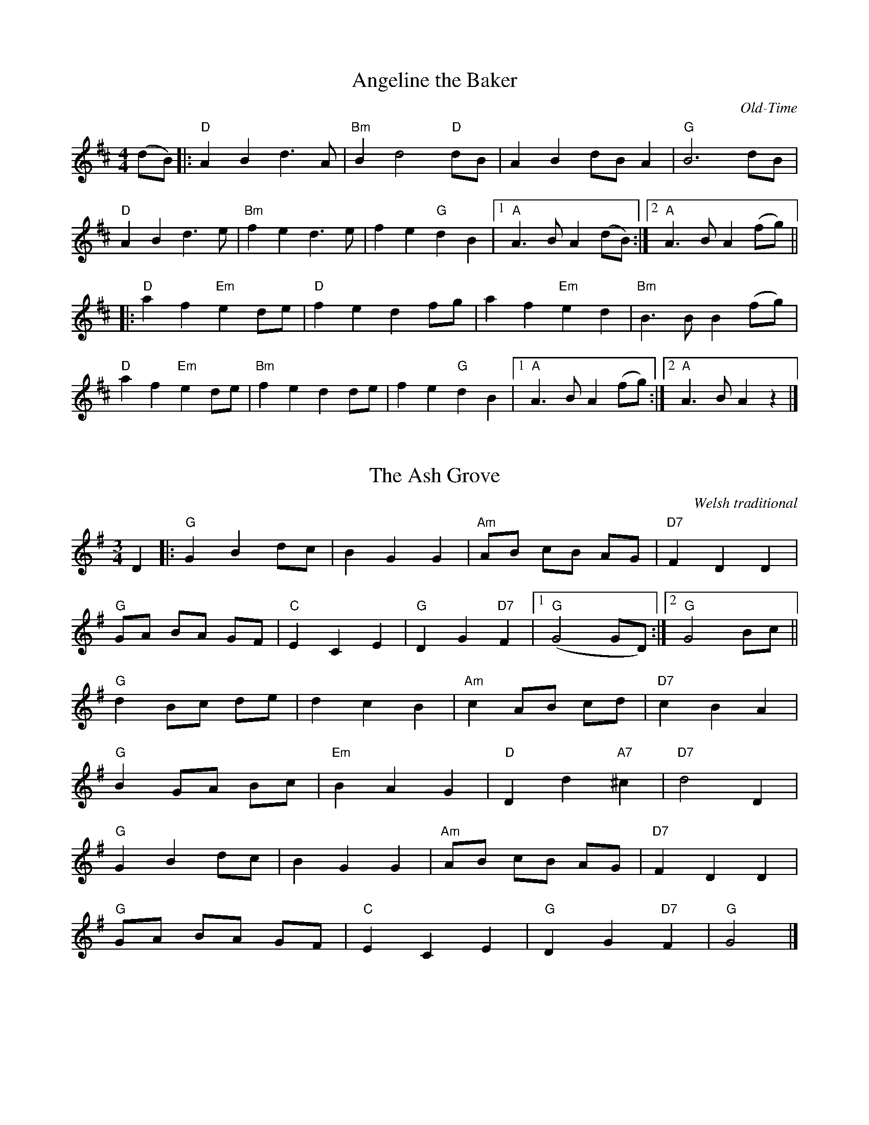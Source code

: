 X:1
T:Angeline the Baker
C:Old-Time
M:4/4
K:D
L: 1/8
(dB) |: "D" A2 B2 d3 A | "Bm" B2 d4 "D" dB | A2 B2 dB A2 | "G" B6 dB |
% w: Oh-- An-ge-line the ba-ker, oh-- An-ge-li-ne my love oh--
"D" A2 B2 d3 e | "Bm" f2 e2 d3 e | f2 e2 "G" d2 B2 |1 "A" A3 B A2 (dB) :|2 "A" A3 B A2 (fg) ||
% w:An-ge-line, oh An-ge-line, oh| An-ge-line my on-ly love oh----
|: "D" a2 f2 "Em" e2 de | "D" f2 e2 d2 fg | a2 f2 "Em" e2 d2 | "Bm" B3 B B2 (fg) |
% w: An-ge-line oh-- An-ge-line, oh-- An-ge-line my on-ly love oh--
"D" a2 f2 "Em" e2 de | "Bm" f2 e2 d2 de | f2 e2 "G" d2 B2 |1 "A" A3 B A2 (fg) :|2 "A" A3 B A2 z2 |]
% w: An-ge-line oh-- An-ge-line oh-- An-ge-line my on-ly love ---

X:3
T:The Ash Grove
C:Welsh traditional
M:3/4
K:G
L:1/8
D2 |: "G" G2 B2 dc | B2 G2 G2 | "Am" AB cB AG | "D7" F2 D2 D2 |
"G" GA BA GF | "C" E2 C2 E2 | "G" D2 G2 "D7" F2 |1 "G" (G4 GD) :|2 "G" G4 Bc ||
"G" d2 Bc de | d2 c2 B2 | "Am" c2 AB cd | "D7" c2 B2 A2 |
"G" B2 GA Bc | "Em" B2 A2 G2 | "D" D2 d2 "A7" ^c2 | "D7" d4 D2 |
"G" G2 B2 dc | B2 G2 G2 | "Am" AB cB AG | "D7" F2 D2 D2 |
"G" GA BA GF | "C" E2 C2 E2 | "G" D2 G2 "D7" F2 | "G" G4 |]

X:5
T:Ashokan Farewell
C:Jay Ungar
M:3/4
K:D
L:1/8
Ac |: "D" d3 c BA | "D/F#" F4 EF | "G" G3 F ED | "Em" B,2 D3 B, |
"D" A,2 D2 F2 | "Bm" A2 d2 f2 |1 "Gmaj7" f3 g f2 | "A7" e4 Ac :|2
"A7" A2 c2 e2 | "D" d4 FG || "D" A3 F D2 | "D7/F#" d4 A2 |
"G" B3 c d2 | "D" A F3 E2 | F3 E D2 | "Bm" B,4 G,2 | "A" A,6 |
"A7" A4 FE | "D" D2 F2 A2 | "C" =c6 | "G" B3 c d2 |
"D" A2 F2 D2 | A,2 D2 F2 | "Bm" A2 d2 F2 | "A7" E3 D C2 | "D" D6 |

X:6
% Generated more or less automatically by swtoabc by Erich Rickheit KSC
% from http://sniff.numachi.com/pages/tiFDRBACK%3bttFDRBACK.html
T:Franklin D. Roosevelt's Back Again
C: Bill Cox,  a week after the 1936 re-election
M:4/4
L:1/8
K:C
 z4 z2 z G| "C" EG GG A G2 G| "F" Ac cc A G3| "C" E>G GG AG GE|
w: Just hand me my old Mar-tin,  for soon I will be start-in' Back to dear old Charles-ton far a-
 "G" D6 z D| "C" EG GG/2G/2 A G3|  "F" Ac cc "C" AG EG| "G" G2 G>A GF ED|
w: way.  Since Roose-velt's been re-el-ect-ed, We'll not be ne-glect-ed, We've got Frank-lin D. Roose-velt back a-
"C" C6 G>E| G6 c>A | "F" c6 BA| "C" G2 GG AG GE| "G" D6 z D |
w: gain.  Back a-gain Back a-gain,  We've got Frank-lin D. Roose-velt back a-gain.  Since
 "C" EG GG AG GG| "F" Ac cc "C" AG EG| "G" GGG-A GF ED| "C" C6 z2|
w: Roose-velt's been e-lect-ed,  moon-shine liq-uor's been cor-rect-ed,  We've got le-gal wine, _whis-key,  beer and gin.
W: I'll take a drink of brandy and let myself be handy
W: Good old times are coming back again
W: You can laugh and tell a joke, you can dance and drink and smoke
W: We've got Franklin D. Roosevelt back again
W:
W:   Back again,  back again,
W:   We've got Franklin D. Roosevelt back again
W:   We'll have money in our jeans
W:   We can travel with the queen
W:   We've got Franklin D. Roosevelt back again
W:
W: No more breadlines, we're happy to say the donkey won election day
W: No more standing in the blowing, snowing rain
W: He's got things in full swing, we're all working and getting our pay
W: We've got Franklin D. Roosevelt back again
W:
W:    (First chorus)

X: 125
T: Bank's Hornpipe
C: Scottish
M: 4/4
K: Eb
V: 1 clef=treble
%% transpose -1
L: 1/8
(3(uB,CD |: "Eb" E2) G4 (3(BGE | "Bb" D2) F4 (3(FED | "Ab" A,2) [c4E4] (de) | "Bb" (=ABcB) (_AG)(AF) |
"Eb" [E2G,2] ([B4E4] c2) | "Ab" [E2A,2] [c4E4] (de) | "Bb" D2 ((3DEF AF)DF |1 "Eb" E2 G2 E2 ((3B,CD :|2 "Eb" E2 G2 E2 u(g/a/g/f/) |]
|: vg2 "Eb" u[B2E2] v[B2E2] u(3(gag) | "Bb" vf2 u[B2D2] v[B2D2] (gf) | "F" e2 [c2] [c2] (fe) | "Bb" dcB=A B2 B2 | !>!B,DFD !>!B,DFD |
"Eb" !>!B,EGE !>!B,EGE | "F" =A2 (3ABc ecAc | "Bb" ~B=ABc B_AGF | "Eb" EG[GB]G [eG]GFE |
"Bb" DF[FB]F [dF]FED | "Ab" CEAE cBAG | "Bb" ~FEDE DCB,A, | "Eb" (!>!G,/E/B/g/) (g/B/E/G,/) (!>!G,/E/B/g/) (g/B/E/G,/) |
"Ab" (!>!A,/E/c/a/) (a/c/E/A,/) (!>!A,/E/c/a/) (a/c/E/A,/) | "Bb" D2 ((3DEF AF)DF |1 "Eb" !>!E2 G2 E2 (g/a/g/f/) :|2 "Eb" !>!E2 G2 E2 z2 |]

X:7
T:Barlow Knife
C:Old-Time
M:2/4
K:G
L:1/8
"G" [B2g2] [Bg](g | "D" fg) af | "G" [g2B2] [g2B2] | [g4d4] | [g2B2] [gB](g | "D" fg) a(f |
"C" eg) fe | "G" [g4d4] :: "C" e2 d2 | "G" (BA) GB | "C" e2 d2 | "G" [B4D4] | "C" e2 d2 |
"G" (BA) GB | "D" A2 G2 |1 "G" [B4G4] :|2 "G" [B2G2] (B2 |: "D" [A2D2]) d(A | "G" BA) G(B |
"D" [A2D2]) d2 | "G" [B2D2] [BD]([BD] | "D" [A2D2]) d(A | "G" BA) GB | "D" A2 G2 | "G" [B4G4] |]

X:9
T:Battle of Aughrim
M:4/4
L:1/8
K:G
"Em" (BA)(GF) (EFG)A | (BAGF) E4 | "D" (AGFA) (d2 A2) | (B2 A2) (B^c d2) |
"Em" (BA)(GF) (EFG)A | (BAGF) E4 | "D" (AGFA) (d2 A2) | "Em" (F2 E2) E4 :|
"Em" |: (f2 e2) (e2 d^c) | "D" (B2 A2) (d3 A) | (B2 A2) (d2 A2) | "Em" (B2 A2) "Bm" (Bcde) |
"Em" (f2 e2) (e2 d^c) | "D" (B2 A2) d3 (B | A)(GF)A (d2 A2) |1 "Em" (F2 E2) (E2 g2) :|2 (F2 E2) "Em" E4 |]
N:Gabe Payne


X:11
T:Bee's Wing Hornpipe
C:Scottish
M:4/4
K:C
L:1/8
(3(GAB) |: "C" cgec "G" BfdB | "Am" GecG "C" EcGE | "F" FAdf "C" EGce | "D" (3ded (3cBA "G" G2 (3(GAB) |
"C" cgec' "G" Bgdb | "F" FcAf "C" EcGe | "F" FAdf "G" eGBd |1 "C" c2 "(G)" e2 "(C)" c2 (3(GAB) :|2 "C" c2 "(G)" e2 "(C)" c2 g2 ||
|: "C" (3edc ge c'gec | "G" dB{g/2a/2}gd bgdB | "F" AFcA "D" ^fdec | "G" (3ded (3cBA "(G)" G2 (3(GAB) |
"C" cgec' "G" Bgdb | "F" FcAf "C" EcGe | "F" FAdf "G" eGBd |1 "C" c2 "(G)" e2 "(C)" c2 e2 :|2 "C" c2 "(G)" e2 "(C)" c2 |]

X:13
T:Bill Cheatham
M:2/4
K:G
L:1/16
|: "G" D2B2 B2(GA | BA)G(B AG)ED | "C" CEG(B c2)A(B | cB)c(d cB)AG |
"G" DEG(A B2)G(A | BA)G(B AG)ED | "C" (cB)cd (ef)ge |1 "D" d(BAB) "G" G2(GE) :|2 "D" dBA2 G2Bc ||
|: "G"dBdg "C" ece(g | "D" fg)af "G" g2(Bc) | dBdg "C" eceg | "G" d(BAG) "D" A2(Bc) |
"G" dBdg "C" ece(g | "D" fg)af "G" g2(ef | gf)g(d "C" ef)ge |1 "D" d(BAB) "G" G2(Bc) :|2 "D" d(BAB) "G" G2 |]

X:15
T:Billy in the Lowground
C:Old-Time, Bluegrass
M:4/4
K:C
L:1/8
C(A, |: "C" G,A,)C(D EG)A(B | cB)c(d cA)GB | "Am" (ABA)(G EG)A(B | cA)G(E DCC(A, |
"C" G,A,)C(D EG)A(B | cB)c(d cA)GB | "Am" (ABA)(G EG)A(B | "G" cA)G(E "C" D C3) :|
|: "C" (e g2) (e g2) e(g | ag)e(d cA G) | "F" (e a2) (g a2) e(g | ag)a(b ag e2) |
"C" (e g2) (e g2) e(g | ag)e(d cA)G(B | "Am" AB)A(G EG)A(B | "G" cA)G(E "C" D C3) :|

X:17
T:Blackberry Blossom
C:Old-Time, Bluegrass
M:4/4
K:G
L:1/8
"G" gabg "D" fgaf | "C" efge "G" dBAG | "C" EFGE "G" DEGA | "D" BdBG Adef |
"G" gabg "D" fgaf | "C" efge "G" dBAG | "C" EFGE "G" DEGA |1 "D" BGAF "G" G4 :|2 "D" BGAF "G" G2 GF ||
|: "Em" [B2E2] [eE4]B dB[Ee][dE] | [B2E2] [eE][BE] "D" [E2d]B[AD]G | "Em" [B2E2] [Ee][BE] [dE]Bef | "G" gabg "D" aged |
"Em" [B2E2] [eE][BE] [dE]B[Ee][dE] | [B2E2] [eE][BE] "D" [E2c]B[AD]F | "Em" [B2E2] [Ee][BE] [E2d]B[Ee][BE] |1 "D" BGAF "G" G2 GF :|2 "D" BGAF "G" G4 |]

X:18
T:Blind Man's Reel
M:4/4
K:F
L:1/8
fg |: "F" afc(f f)cfc | "Dm" d(f f)a gfed | "C" c2 gc bgeg | "F" fefg a2 fg |
"F" afc(f f)cfc | "Dm" d(f f)a gfed | "C" c2 gc bgeg | "F" fefg f a :|
|: cBA | "F" F2 F2 "Bb" GFDF | "F" CFAc dcAB | "C" c2 ce gece | "F" fefg afcA |
"F" F2 F2 "Bb" GFDF | "F" CFAc dcAB | "C" c2 ce gece | "F" fefg f a :|

X:19
T:Bonaparte's Retreat
C:Old-Time
M:4/4
K:D
L:1/8
AB | "D" d2 d>e dBAB | dBAF "A" EDAB | "D" d2 d>e dBAB |
dBAF "A" EDDE || "D" F/D/F/D/ A/D/F/D/ "A" E/D/E/F/ "G" G/F/E/D/ "D" F/D/F/D/ A/D/F/D/ "A" E/D/E/F/ "D" DD/E/ |
"D" F/D/F/D/ A/D/F/D/ "A" E/D/E/F/ "G" G/F/E/D/ "D" F/D/F/D/ A/D/F/D/ "A" E/D/E/F/ "D" DD/E/ :|

X:21
T:Bonnie Kate
M:4/4
L:1/8
K:D
dB |: "D" A2 (dA "G" B2) A(F | "D" DF)AF "A" E(A,CE) |
"D" DF[FA]F "G" GBe(d | "A" cA)Bc "D" (d2 d)(B |
"D" A2) dA "G" (Bd)(AF) | "D" DF[FA]F "G" (GFE)(F |
"D" DF)[AF]F "G" GBe(d |1 "A" cA)Bc "D" (d2 d)B :|2 "A" cA)Bc "D" defg |
|: "D" (a2 f)(d Ad)ef | "G" g>g g(e "A" cd)e(f |
"A7" g2) (gf g)(bag) | "D" (fgf)e d(efg) |
(a2 f)(d Ad)ef | "G" (gfe)(d "A" cd)e(f |
"A7" g2) (gf g)(bag) |1 "D" (fgf)e d(efg) :|2 "D" (fgf)e d4 |]
N:Katie Swenson;  maybe capoed?

X:23
T:Cattle in The Corn
K:C
M:2/4
L:1/16
((3e^f^g) || "Am" a2A2 A2(AB) | cABc A2(AG) | EGAB "C" c2(cB) | ABcd "E7" e4 ((3e^f^g) |
"Am" a2A2 A2(AB) | cABc A2(AB) | cBAc "E7" BA^GB | "Am" AG"Em"EG "Am" A4 :||
K:D
|: (cd) | "A" e2(ef) e2cd | efed (cB)A2 | "G" [=g2B2][gB][gB] [g2B2]ef | gfed "(A)" cdef |
"A" [a2c2][ac][ac] [a2c2]ef | afed cBA2 | "G" (GF)GA BAGB | "A" A2AA A4 |]

X:25
T:Chicken Reel
K:D
L:1/8
M:4/4
(=f2 || "D" f)dAF DFBF | AFBF A2(=f2 | f)dAF DFBF | "A" Ad2c "D" d2(=f2 |
        "D" f)dAF DFBF | AFBF A2(=f2 | f)dAF DFBF | "A" Ad2c "D" d4 ||
"D" f2af d2fd | Aded fded | f2af d2fd | "A" Ad2c "D" d4 |
"D" f2af d2fd | Aded fded | f2af d2fd | "A" Ad2c "D" d4 |]

X:27
T:Coilsfield House
C:Nath. Gow (b. 1763)
K:G
L:1/16
GA | "G" B2D2 G2B,2 G,6 "(B)" AB | "Am" c3A "G/B" B2G2 "D" FA3 D3c | "C" cBAG "C?" GFED "Em" G4 "C" E2C2 |
"G" B,2G2 "D" A,2F2 "G" G2G,2 G,2 :| Bc | "G" d3B d2B2 "C" e4 "D" A2Bc | "G" d2G2 "Em/" F2G2 "Am" AGFE "D" D2Bc |
"G" d3ed2B2 "C" (c/d/e3) "Am" (e/f/g3) | "D" fgag "D7" fdef "G" g4 G2 ga | "G" b2g2d2B2 "C" (c/d/e3) "D" A2Bc |
"G" d2G2 "Em/" F2G2 "Am" AGFE "D" D2c2 | "G" B2G2D2B,2 "C" C2DE "D" A,2 DC | "G" B,2G2 "D" A,2F2 "G" G2G,2 G,2 |]

X:29
T:Colored Aristocracy
C:Old-Time
M:2/4
K:G
L:1/8
EF |: "G" GG/A/ G/E/D | G3 G/A/ | "Em" BB/c/ B/A/G | E3 A/B/ |
"C" c/B/c/d/ ed/c/ | "G" B/A/B/c/ dc/B/ |1 "A" AA/B/ AG | "D" AF EF :|2 "A" B/A/B/(d/ "D" d/)B/A |
"G" G3 e/f/ |: "G" gg g/e/d | "Em" e3 e | ef e/d/B | B3 A/B/ | "C" cc/d/ ed/c/ |
:|1 "G" B/A/B/c/ dc/B/ | "A" AB c^c | "D" d^d ef :|2 "G" B/A/B/c/ dB/A/ | "D" B/A/B/(d/ d/)B/A | "G" G4 |]

X:31
T:Cooley's Reel
M:4/4
L:1/8
K:B Aeolian
Q:1/4=108
(D2 |: "Em" E)B ({B/c/}BA uB2) EB | {B/c/}B2 (AB) "D" dBAG | (3(FED A)D BDA(D |
FD)FA dAFD | "Em" EB ({B/c/}BA uB2) EB | {B/c/}B2 (AB) defg | "D" afge dBA(F |
|1 DE)F(D "Em" EG)FD :|2 DE)FD "Em" E(gfg) |: "Em" eB (3BBB (eB)gB | eB (3BBB (ge)dB |
"D" A2 (FA) dAFB | ADFA Bcdf | "Em" eB (3BBB (eB)gB | edBc def(g |
"D" af)ge dBA(F |1 DE)FD "Em" E(gfg) :|2 DE)F(D "Em" EG)FD || E4 |]
N:Tessa Couture

X:33
T:Cripple Creek
M:4/4
L:1/8
Q:1/4=160
K:G
"G" [g2d2Gd] [gd]g d2 B2 | "C" c2 e2 "G" d4 | [g2d2G2] [gd]g d2 B2 | "D" A2 G2 "G" G4 :|
|: "G" [d2B2] BB "D" A2 G2 | "G" B2 d2 [d4B4] | [d2B2] BB "D" A2 G2 | "D" (DE) [e2B2G2] "G" G4 :|


X:35
T:Devil's Dream
M:4/4
K:A
L:1/8
 "A" (aga)e aga(e | ag)a(e fe)cA | "Bm" dfBf dfBf | "(E)" dfag fece |
"A" a-gae a-gae | aga(e fe)cA | "D" dfe(d | "A" cB)AF |1 "E" EFAB "A" A2 fg :|2
"E" EFAB "A" A2 ed |: "A" ceAe ceAe | ceag fedc | "Bm" dfBf dfBf | "(E)" dfag fedB |
"A" ceAe ceAe | ceag fedc | "D" dfe(d "A" cB)AF |1 "E" EFAB "A" A2 ed :|2 "E" EFAB "A" A2 z2 |]

X:37
T:Drowsy Maggie
M:4/4
L:1/8
K:E dorian
Q:1/2=58
"Em" E2 BE dEBE | {E/F/}E2 (BE) "D" AFED | "Em" E2 (BE) dEBA |1 "Em" ({B/d/}BA)(Bc) "D" dBAF :|
:|2 "Em" ({B/d/}BA)(Bc) "D" d2 "G" (Bc) |: "D" d2 (fd "A" cd)ec | "D" def(g af)ge | d2 (fd "A" cd)ec |
    "G" ({B/d/}BA)(Bc) dB"A"A(c | "D" d2) f(d "A" c)dec | "D" def(g af)ge |
afge fded |1 "G" ({B/d/}BA)(Bc) dB"A"Ac :|2 "G" ({B/d/}BA)(Bc) "D" dBAF || "Em" E4 |]
N:Annette Kowalik

X:39
T:East Neuk of Fife
C:Scottish
M:4/4
K:G
L: 1/8
 D2 |: "G" G2 G2 G2 (Bc) | dBGB dBGB | "Am" A2 A2 A2 (gf) | "C" edef gage |
"G" dcBA GABc | dBGB dBGB | "Am" ABce "D" dBAB |1 "Em" G2 E2 E2 D2 :|2
|: "Em" G2 E2 E2 (dc) |: "G" B2 G2 G2 (dc) | B2 G2 G2 (ed) | "Am" c2 A2 A2 (fg) | "D" a2 A2 A2 (Bc) |
"G" d2 G2 B2 G2 | g2 G2 d2 (cB) | "Am" ABce "D" dBAB |1 "Em" G2 E2 E2 (dc) :|2 "Em" G2 E2 E2 |]

X:41
T:Eighth of January
C:Old-Time/Bluegrass
M:4/4
K:C
L:1/8
cd | "C" edeg (ed)ce | "Dm" ded(c "F" A2) Bc | "G" d2 (de) d(BAG) | "C" cAG(E C2) cd |]
(ed)e(g ed)c(e | "Dm" de)d(c "F" A2) Bc | "G" d2 (de) d(BAG) | "C" cAG(E C2) CD |]
"C" E2 G2 G2 E2 | GAG(E "G" DC)CD | "C" E2 G2 G2 (GA) | "G" G(EDE) "C" C2 (CD) |
"C" E2 G2 G2 E2 | GAG(E "G" DC)CD | "C" E2 G2 G2 (GA) | "G" G(EDE) "C" C2 z2 |]

X:43
T:Fairy Dance
M:4/4
K:D
L:1/8
Q:1/8=80
"D" {fg}f2 (fd) {fg}f2 (fd) | {fg}f2 (fd) "A" cece |
"D" {fg}f2 (fd) "G" gfed |1 "A" cAB(c "D" d2) de :|2 "A" cABc "D" defg ||
|: "D" a2 (af) "G (B7)" b2 (ba) | "G (Em)" g2 (ge) "A" a2 (ag) |
"D" {fg}f2 (fd) "G" gfed |1 "A" cABc "D" defg :|2 "A" cABc "D" d4 |]
N:Emma Rioux,  probably capoed

X:45
T:Farewell to Whiskey
M:4/4
L:1/8
K:G
Q:1/4=100
"G" D2 G2 B2 AB | "Am" A2 E2 E4 | "G" D2 G2 B2 AG | "Em" d2 B2 (B3 d) |
"C" efge "G" d2 B2 | "Am" cBAG "D" A2 B2 | "G" D2 G2 "D" BAGA |1 "G" B2 G2 G3 E :|2 "G" B2 G2 G2 (Bc) ||
|: "G" d2 B2 g2 B2 | "Am" cBAG "D" A2 (Bc) | "G" d2 B2 g2 d2 | "C" e2 f2 "G" g2 d2 | "C" efge "G" d2 B2 |
"Am" cBAG "D" A2 B2 | "G" D2 G2 "D" BAGA |1 "G" B2 G2 G2 (Bc) :|2 "G" B2 G2 G4 |]
N:Conor Hogate

X:47
T:Finn Jenta
C:traditional Norwegian
M:3/4
K:F
L:1/8
D2 |: "Gm" G2 G^F GA | B2 BA Bc | "Bb" d2 d^c de |
"Dm" f2 fe gf | "Gm" d2 dc Ac | B2 A2 G2 | "D7" ^FG A2 F2 | D4 D2 |
"Gm" G2 G^F GA | B2 BA Bc | "Bb" d2 d^c de | "Dm" f2 fe gf |
"Gm" d2 dc Ac | B2 A2 G2 | "D7" ^FG A2 F2 |1 "Gm" G4 F2 :|2 "Gm" G3 A Bc ||
"Bb" d2 c2 B2 | "F" A3 F AB | "D7" c2 B2 A2 | "Gm" G3 D GA | B2 A2 ^F2 |
"D7" D^F A2 F2 | "Gm" G2 d2 "A" ^c2 | "D7" d3 A Bc | "Bb" d2 c2 B2 |
"F" A3 F AB | "D7"c2 B2 A2 | "Gm" G2 D GA | B2 A2 ^F2 |
"D7" D^F A2 F2 |1 "Gm" G2 G3 "D7" ^F | "Gm" GA BA Bc :|2 "Gm" G2 G2 "D7" ^F2 | "Gm" G4 ||

X:49
T: Finnegan's Wake (Kate)
M: 4/4
L: 1/8
R: reel
K: Cmaj
G2|"C" EEE2 E2D2| "Am" E2A2 A2B2| "F" ccB2 A2G2| "G" E2D2 D2G2|
w: Tim Fin-ne-gan lived on Wal-kin St., a gen-tle-man I-rish might-y odd, He
   "C" E2 E2 E2D2| "Am" E2A2 A2AA| "F" c2BB A2G2| "G" AAB2 "C" c2zc|
w: had a tongue both rich and sweet, and to rise in the world he carr-ied a hod. Now,
"C" c2cc c2dd| "F" c2B2 A2GG| "C" c2cc c2d2| "F" c2B2 A2zG|
w: Tim was a man of the tip-pling way, with the love of the whis-key he was born,  To
"C" c2c2 c2dd| "F" c2B2 A2GG|A2AG A2G2| "G" A2B2 "C" c3z|
w: start him off on his work each day, he'd a drop of the cray-thur ev-'ry morn.
"C" E2EE E2D2| "Am" E2AA A2B2| "F" c3B A2G2| "G" ED3 D4|
w: Whack to the did-dle, dance to your part-ner, Let the floor your trot-ters shake.
"C" E3E E2D2| "Am" E2A2 A2B2| "F" c3B A2G2| "G" AAB2 "C" c4||
w: Was-n't it the truth I told you, Lots of fun at Fin-ne-gan's wake.
W: One morning Tim was rather full, his head was heavy which made him shake;
W: He fell from the ladder and broke his skull, so they brought him home his corpse to wake.
W: They laid him out on a nice clean sheet, and set him out upon his bed,
W: With a bottle of whisky at his feet and a barrel of porter at his head.
W:
W: The guests assembled at the wake and Mrs Finnegan sent for lunch;
W: They started out with tea and cake,  then whisky, wine, and beer and punch.
W: Ms Biddy O'Brien began to cry: "Such a nice clean corpse did you ever see!
W: Ah, Tim, mauvoreen, why did ye die?" "Hush your gob!" said Paddy McGee.
W:
W: Then Mrs O'Connor took up the job, and "Biddy," she said, "You're wrong, I'm sure."
W: But Biddy gave her a punch to the gob that left her sprawling on the floor.
W: 'Twas then it was did war engage; 'twas woman to woman and man to man;
W: Shillelagh law did all engage,  and a row and a ruction soon began.
W:
W: Mickey McGuire ducked his head,  a bottle of whisky thrown at him;
W: It fell and shattered on the bed, and splattered whisky over Tim.
W: Behold,  he revives,  see how he rises,  Timothy climbing from his bed,
W: Says,  "Throwin' your whisky around like blazes! Thanam O'Doul,  do ye think I'm dead?"

X:490
T: Finnegan's Wake (Bill)
M: 4/4
L: 1/8
R: reel
K: Cmaj
G2|"C" EEE2 E2D2| "Am" E2A2 A2B2| ccB2 A2G2| "G" E2D2 D2G2|
w: Tim Fin-ne-gan lived on Wal-kin St., a gen-tle-man I-rish might-y odd, He
   "C" E2 E2 E2D2| "Am" E2A2 A2AA| c2BB A2G2| AAB2 "C" c2zc|
w: had a tongue both rich and sweet, and to rise in the world he carr-ied a hod. Now,
"C" c2cc c2dd | "Am" c2B2 A2GG| "C" c2cc c2d2| "Am" c2B2 A2zG|
w: Tim was a man of the tip-pling way, with the love of the whis-key he was born,  To
"C" c2c2 c2dd | "Am" c2B2 A2GG|     A2AG A2G2| A2 "G" B2 "C" c3z|
w: start him off on his work each day, he'd a drop of the cray-thur ev-'ry morn.
"C" E2EE E2D2 | "Am" E2AA A2B2| "(C)" c3B A2G2| "G" ED3 D4|
w: Whack to the did-dle, dance to your part-ner, Let the floor your trot-ters shake.
"C" E3E E2D2  | "Am" E2A2 A2B2| "C" c3B A2G2| "Am" AA "(G)" B2 "C" c4||
w: Was-n't it the truth I told you, Lots of fun at Fin-ne-gan's wake.
W: One morning Tim was rather full, his head was heavy which made him shake;
W: He fell from the ladder and broke his skull, so they brought him home his corpse to wake.
W: They laid him out on a nice clean sheet, and set him out upon his bed,
W: With a bottle of whisky at his feet and a barrel of porter at his head.
W:
W: The guests assembled at the wake and Mrs Finnegan sent for lunch;
W: They started out with tea and cake,  then whisky, wine, and beer and punch.
W: Ms Biddy O'Brien began to cry: "Such a nice clean corpse did you ever see!
W: Ah, Tim, mauvoreen, why did ye die?" "Hush your gob!" said Paddy McGee.
W:
W: Then Mrs O'Connor took up the job, and "Biddy," she said, "You're wrong, I'm sure."
W: But Biddy gave her a punch to the gob that left her sprawling on the floor.
W: 'Twas then it was did war engage; 'twas woman to woman and man to man;
W: Shillelagh law did all engage,  and a row and a ruction soon began.
W:
W: Mickey McGuire ducked his head,  a bottle of whisky thrown at him;
W: It fell and shattered on the bed, and splattered whisky over Tim.
W: Behold,  he revives,  see how he rises,  Timothy climbing from his bed,
W: Says,  "Throwin' your whisky around like blazes! Thanam O'Doul,  do ye think I'm dead?"

X:51
T:Fisher's Hornpipe
M:4/4
K:D
L:1/8
ABc || "D" dAFA "G" GBAG | "D" FEDF "G" GBAG | "D" FEDF "G" GBAG | "D" FEDF "A" EABc |
       "D" dAFA "G" GBAG | "D" FEDF "G" GBAG | "D" FGAB "A" cdec | "D" dfec "D" d4 ||
"A" ecAc ecAc | "D" fdAd fdAd | "A" ecAc eAfe | "E7" dcBc "A" A2FA |
"G" BGDG BcdB | "D" AFDF dcdB | "A" Acce gece | "D" dfec d4 |]

X:53
T:Flowers of Edinburgh
C:Scottish
M:4/4
K:G
L: 1/8
GE |: "G" D2 DE G2 GA | BABd "C" cBAG | "D" FGFE D2 (FG) | AFBF "C" E2 GE |
"G" D2 DE G2 GA | BABd "C" efge | "D" dcBA "G" GFGA |1 "G" B2 GF G2 (GE) :|2 "G" B2 (GF) G2 (ef) ||
|: "G" g2 g2 gbag | "D" fefe fagf | "C" edef gfed | "Em" B2 e2 e2 (ge) |
"G" dBGB d2 d2 | "C" edef "A7" g2 (fe) | "D" dcBA "G" GFGA |1 "G" B2 GF G2 (ef) :|2 "G" B2 G2 G2 z2 |]

X:55
T: Garry Owen
M: 6/8
L: 1/8
R: jig
K: Dmaj
dc |: "D" BAG FED |FGF Fdc |BAG FED |"A" EFE Edc |
"D" BAG FED |FGF F2 G |ABc dAF |1 "G" EFE E dc :|2 "G" EFE EFG ||
|: "D" A2 F A2 F |A2 F Adc | "G" B2 G B2 G |B2 G B2 c |
"D" d2 e f2 e |dcB AFG |ABc dAF |1 "A" EFE EFG :|2 "A" EFE "D" D3 |]

X:57
T:Greenfields of America
M:4/4
L:1/8
K:A
Q:1/2=56
cB |: "A" (ABc)d e2 (3(efg | ag)af e(cAc) | "D" vd2 (fd "A" c2) e(c |
"E" B2) B(c BA) vF2 | "A" (uaga)(e fg)(af) | e(cBA) "D" (BA) F2 | "A" (vABA)(F EF)A(B |
|1 "C#m" ce)vc(B "A" A2) cB :|2 "C#m" ce)c(B "A" A2) B(c |: "D" d2) f(d "A" c2) e(c | "E" B2) B(c BA)FG |
"A" (vABA)(F EF)A(B | cA)c(A "E" B2) B(c | "D" d2) f(d "A" c2) e(c | "E" B2) B(c BA)FE |
"A" (vABA)(F EF)A(B |1 "C#m" ce)c(B "A" A2) B(c :|2 "C#m" ce)cB "A" A2 A2 |: "E" vB2 (Bc BA)FG |
"A" ABA(F EF)A2 | "E" B2 B(c BA)FG | "A" AGA(F E2) A(c | \
M:6/4
L:1/8
"E" Bc) B2 "A" uA4 cB :|

X:59
T:Halting March
M:4/4
L:1/8
K:A aeolian
E2 | "Am" A2 B/c/d e e2 d | e>d ef ec A2 | "G" G2 Bc d d2 e | dBGB d2 cB |
"Am" A2 B/c/d e e2 d | e>d ef ec A2 | a g2 e "G" d c2 B |1 "Am" A>B "(G)" AG "(Am)" A2 E2 :|
:|2 "Am" A>B "(G)" AG "(Am)" A4 |: "Am" a a2 g e d2 e | "G" g>a ge dB G2 | "Am" a a2 g e d2 e |
"G" g>a ge "(Em)" g a/g/e/g/ | "Am" a a2 g e d2 e | "G" gage "(Em)" dB G2 | "Am" A>B cd e2 dB |
A>B cd e2 e2 | a a2 g e d2 e | "G" g>a ge dB G2 | "Am" A>B cd "G" e2 dB | "Am" A>B "(G)" AG "(Am)" A4 |]

X:61
T: Hapavaasti
M:3/4
L:1/8
C:Keith Murphy
K:G
V: 1 name="Vln I" snm="" clef=treble
%%MIDI channel 1
%%MIDI program 40
(D FD) |: "G" (FG) (GD) FD | "Em" (FG) (GD) FG | "Am" A2 (Ac) BG | "D" (AD) (DE) (EF) |
"G" (FG) (GD) (FD) | "Em" (FG) (GD) (FG) | "Am" A2 (AB) "D" AF |1 "G" G3 (D FD) :|2 "G" G3 (A Bc) |
|: "G/B" d2 (dc) BG | "C" c3 (B2 c) | "Am" A3 (c Bc) | "D" AD D(A Bc) | "Bm" d2 (dc) BG |
"C" c3 (B2 c) | "Am" A3 (B "D" AF) |1 "G" G3 (A Bc) :|2 "G" G3 (D FD) |]
V: 2 name="Vln II" snm="" clef=treble
%%MIDI channel 2
%%MIDI program 40
FA F |: (AB) BF AF | (AB) BF AB | c2 ce dB | cF (FG) (GA) |
(AB) BF AF | (AB) BF AB | c2 cd cA |1 B3 F AF :|2 B3 c de |
|: g2 ge dB | e3 d2 e | c3 e de | cF Fc de | f2 fe dB |
e3 d2 e | c3 d cB |1 B3 c de :|2 B3 F AF |]

X:63
T: Haste to the Wedding
M:6/8
K:D
L:1/8
uA | "D" AFA Agf | "G" ede fdB | "D" AFA AdB | "A" GFG EFG | "D" AFA Agf |
"G" ede fdB | "A" A2 g faf | "D" ded d2 :: a | "D" afa afa | "G" bgb bag |
"D" afa agf | "A" gfg efg | "D" a3 f (a/f/ | "G" e)de fdB | "A" A2 g faf | "D" ded d2 :|

X:65
T:L'Internationale
M:4/4
L:1/8
K:G
D | "G" G3 F AGDB, | "C" E4 C3 E | "D" A3 G FEDC | "G" B,4 z2 "D7" D2 |
w:De-bout! les dam-nes de la ter-re! De-bout! les for-cat; de lat faim!  La
"G" G3 F AGDB, | "C" E4 "Am" C2 AG | "D7" F2 A2 c2 F2 | "G" G4 z2 BA |
w:rai-son tonne en son cra-te-re: C'est l'e-rup-tion de la fin.  Du pas-
"D" F4 "A" EFGE | "D" F4 D2 ^CD | "A" E3 A, A3 G | "D" F4 z2 z A |
w:se fai-sons ta-ble ra-se; Foule es-clave, de-bout! de-bout!  Le
A3 F DD^CD | "Em" B4 GGFE | "D" F2 A2 "A7" G2 E2 | "D7" D2 z2 z2 BA |
w:mon-de va chan-ger de ba-se; Nous ne som-mes rien, so-yons tout!  C'est la
"G" G4 D3 B, | "C" E4 C2 AG | "D" F4 E3 D | "G" B4 z2 B2 |
w:lut-te fi-na-le: Grou-pons-nous, et de-main,  L'In
B4 "D" A3 D | "Em" G4 "Bm7" F3 F | "C" E3 ^D "A" E2 A2 | "D" A4 z2 BA |
w:ter-na-tio-na-le se-ra le genre hu-main.  C'est la
"G" G4 D3 B, | "C" E4 C2 AG | "D" F4 E3 D | "G" B4 z2 B2 |
w:lut-te fi-na-le; Grou-pons-nous, et de-main,  L'In
"E7" d4 c2 B2 | "Am" (A^GAB) c2 z c | "G" B3 G "D7" A3 F | "G" G4 z4 |]
w:ter-na-tio-na----le se-ra le genre hu-main.

X:67
T:Jerusalem Ridge
C:Bill Monroe/Kenny Baker
M:2/4
K:C
L:1/16
|: "Am" A,B,CD E2(EF) | EDCE DCEC | A,B,CD EGAG | "E" EDCE "E7" DCA,G, |
"Am"    A,B,CD E2(EF) | EDCE DCEC | A,B,CD EGAG | "Em" EDCB, "Am" A,4 :|
|: "Am" E2A2 A3G | A2B2 c4 | E2A2 A3B | c2e2 "E" e4 |
"Am" E2A2 A3B | cABc A3G | \
M:3/4
"E" E2(EG) EDCD EDCB, | \
M:2/4
|1 "Am" (A,4A,2) z2 :|2
"Am" A,6 A2 ||  E6 A2 | "Dm" D6 (ED) | "C" C4 (B,2CB,) |
"Am" A,4 A2 |   E6 A2 | "Dm" D6 (ED) | "C" C4 (B,2CB,) | "Am" A,6 z2 |
"Am" e2a2 a3g | a2b2 c'4 | "C" eg2e g3e |
"C" gage dc2d | "Am" e2a2 agab | c'abc' ac'ag | \
M:3/4
"E7" e2(ef) edcd edcB | \
M:2/4
"Am" A6 z2 |
A2(Ac) | AGED | \
M:3/4
"E" EDEG EDCD EDCB, | \
M:2/4
"Am" (A,4 A,2)(A,G,) | A,6 z2 :|

X:68
T:Jerusalem Ridge (previous version)
C:Bill Monroe
M:4/4
K:C
L:1/8
"Am" A,B,CD E2 EF | EDCC DCEC | A,B,CD EGAG | "E" EDCE "E7" DCA,G, |
"Am" A,B,CD E2 EF | EDCE DCEC | A,B,CD EGAG |1 "Em" (3EGE DC "Am" A,3 G, :|2
"Em" (3EGE DC "Am" A,3 D |: "Am" E2 A2 A2 A2 | EGAB cdcA | E2 A2 A2 AB |
c2 [e2e2] "E" [e3e3] A | "Am" E2 A2 A2 A2 | EGAB cdcA | EGAB cecA |1 "Em" GEDC "Am" A,3 D :|2
"E" GEDC "Am" A,2 z2 | z2 AG "Am" E4 | EEFE "Dm" D4 | DDED "C" C4 | CG, (3B,CB, "Am" A,4 |
A,2 (3AGF E4 | EEFE "Dm" D4 | DDED "C" C4 | CG, (3B,CB, "Am" (A,4 | \
M:2/4
A,8) ||
M:4/4
|: "Am" e2 a2 a3 g | a2 b2 c'4 | "C" e g2 a g2 g2 | gc'ag edcd | eaee a2 a2 |
c'abc' ac'gd | e2 e2 edcd | "E" edcG "Am" A4 || "Am" A3 c AG E2 |
D E2 G EDCD | "E" ECDC "Am" A,4 | A,2 (3DCB, (A,4 | \
M:2/4
A,8) :||

X:69
T:John Ryan's Polka
C:Irish
M:4/4
K:D
L:1/8
"D" d2 d2 "G" BcdB | "D" A2 F2 A2 F2 | d2 d2 "G" BcdB | "D" A2 F2 "A" E2 D2 |
"D" d2 d2 "G" BcdB | "D "A2 F2 A2 de | f2 d2 "A" e2 c2 |1 "D" d4 d4 :|2 "D" d2 d3 e ||
"D" f2 d2 d2 ef | "G" g2 f2 "A" e2 de | "D" f2 d2 A2 d2 | f2 df "A" a2 {b/2}ag |
"D" f2 d2 d2 ef | "G" g2 {f/2g/2}f2 "A" e2 de | "D" f2 d2 "A" e2 c2 |1 "D" d4 d3 e :|2 "D" d4 |]

X:71
T:John Ryan's Polka
C:Irish
M:4/4
K:D
L:1/8
|: "D" vd2 d2 "G" B>c d>B | "D" A2 F2 A2 F2 | d2 d2 "G" B>c d>B | "D" A2 F2 "A" E2 D2 |
"D" d2 d2 "G" B>c d>B | "D "A2 F2 A2 ud>ue | f2 d2 "A" e2 c2 |1 "D" d4 d4 :|2 "D" d4 (ud2 d)>ue :|
|: "D" f2 d2 d2 ue>uf | "G" g2 f2 "Em" e2 ud>ue | "D" f2 d2 A2 d2 | f2 ud>uf "A" a2 ua>ug |
   "D" f2 d2 d2 ue>uf | "G" g2 f2 "Em" e2 ud>ue | "D" f2 d2 "A" e2 c2 |1 "D" d4 (ud2 d)>ue :|2 "D" d4 d4 |]
N:Mary McCarty

X:73
T:Joys of Quebec
C:French Canadian
M:4/4
K:A
L:1/8
ee |: "A" (ec)cc c2 ee | (ec)cc c2 ee | fAeA dAcA | "E" (dB)BB B2 dd |
(dB)BB B2 dd | (dB)BB B2 (3(Bcd |1 e2) e(e gf)e(g | "A" fe)cf e2 ee :|2
e2) e(e {f/2g/2}f)e(fg | "A" a6) cd |: "A" e2 z2 "D" f2 z2 | "A" e3 (f e2) A(B |
c2) (cc "D" d2) d(d | "A" c3) (d c2) (cd | cB) A2 G2 A2 | "E" B3 (c B2) (Bc |1
d2) (e2 gf)e(g | "A" fe)df e2 (cd) :|2 d2) (e2 fe)f(g | "A" af)ec A2 |]

X:75
T:June Apple
C:Old-Time
M:4/4
K:D
L:1/8
e(g | "A" ag)e(g ag)e(g | ag)e(d cd)e(f | "G" gf)e(f gf)e(f | ga)g(f e2) e(g |
"A" ag)e(g ag)e(g | ag)e(d cB)AA | "G" G2 (GA BA) G2 |1 "A" A3 (B A2) eg :|2
"A" A3 (B A2) e(d |: "A" c2) c(B A2) A(B | c2) cd e2 A2 | "G" G2 A2 B c3 | "D" d3 (e d4) |
"A" cdc(B A2) A(B | cB)cd e2 A2 | "G" GFG(A "(E)" BA) G2 |1 "A" A3 (B A2) e(d :|2 "A" A6 |]

X:77
T: The Kesh Jig
M: 6/8
L: 1/8
R: jig
K: Gmaj
Q:1/4=140
|: "G" G2 G GAB | "D" A2 A ABd | "G" edd gdd | "C" edB "D" dBA|
   "G" G2 G GAB | "D" A2 A ABd | "G" edd gdB |1 "D" AGF "G" uG2 uD :|2 "D" AGF "G" uG2 uA |
|: "G" vB2 d dBd | "C" ege "G" dBA | B2 d dBG | "D" A2 A AGA |
   "G" B2 d dBd | "C" ege "G" dBd | g2 g "D" a(ga) |1 "G" bgf ug2 ud :|2 "G" bgf g3 |]
N:Amanda Saucier


X:79
T:Leaving Lismore
C:Gaelic Song
M:3/4
K:D
L:1/8
V: 1 name="Vln I" snm="" clef=treble
%%MIDI gchordoff
%%MIDI channel 1
%%MIDI program 40
"D" D3 E F2 | (A4 d2) | "G" B3 A F2 | "D" A6 | D3 E F2 | "Bm" (A4 d2) | "G" B3 A F2 | "A" E6 |
"D" D3 E F2 | (A4 d2) | "G" B3 A F2 | "D" A6 | A3 B d2 | "F#m" (F4 E2) | F/E/(D D4) | "D" D6 ||
"Bm" d3 c d2 | "G" (B4 d2) | B3 A F2 | "D" A6 | "Bm" d3 c d2 | "G" (B4 d2) | B3 A F2 | "A" E6 |
"D" D3 E F2 | (A4 d2) | "G" B3 A F2 | "D" A6 | A3 B d2 | "F#m" (F4 E2) | F/E/(D D4) | "D" D6 ||
V: 2 name="Vln II" snm="" clef=treble
%%MIDI channel 2
%%MIDI program 40
A,4 D2 | F4 F2 | G3 F D2 | F6 | A,4 D2 | F4 F2 | G3 F D2 | A,6 |
A,4 D2 | F4 F2 | G3 F D2 | F6 | F3 G B2 | A,3 B, C2 | D6 | D6 ||
B3 A B2 | G4 B2 | G3 F D2 | F6 | B3 A B2 | G4 B2 | G3 F D2 | C2 B,2 A,2 |
A,4 D2 | F4 F2 | G3 F D2 | F4 E2 | F3 G A2 | A,3 B, C2 | D2 A2 F2 | D6 ||

X:81
T:Liberty
C:New England
M:C
K:D
L:1/8
"D" f2 A2 f2 A2 | fgfe d2 ef | "G" g2 B2 g2 B2 | gagf e2 de |
"D" f2 A2 f2 A2 | fgfe d2 ef | "G" gfed "A" cABc | "D" d2 f2 d4 :|
"D" A2 AB AGFE | DFAd f2 d2 | A2 AB AG F2 | "A" E3 F E2 FG |
"D" A2 AB AGFE | DFAd f2 ef | "G" gfed "A" cABc | "D" d2 f2 d4 :|

X:83
T:Mason's Apron
C:Traditional
L:1/8
M:C
Q:1/4=80
K:A treble
(ueg) |: "A" aA (3AAA (cB)A(F | "(E)" EF)AB "A" c(ABc) |
"D" dB (3BBB (dc)BA | "E" GABc "E7" defg |
"A" aA (3AAA (cB)A(F | "(E)" EF)A(B "A" cA)B(c |
"Bm" dc)d(e "D" fg)af |1 "E" e(cBc) "A" A2 (eg) :|2 "E" e(cBc) "A" A2 (AB) ||
|: "A" c2 ([ec]c) [fc]c[ec]c | (3ccc ([ec]c) [fc]c[ec]c |
   "D" d2 ([fd]d) [gd]d[fd]d | (3ddd ([fd]d) "E" [gd]d[fd]d |
   "A" c2 ([ec]c) [fc]c[ec]c | (3ccc ([ec]c) [fc]c[ec](c |
"Bm" dc)d(e "D" fg)af |1 "E" e(cBc) "A" A2 (ed) :|2 "E" e(cBc) "A" A2 |]
N:Gabe Payne

X:85
T:The Minstrel Boy
M:4/4
L:1/8
K:C
G,2 | "C" C3 D "F" (FE) D C | "C" E2 "G" G2 "Am" c2 "C" B c | "F" A3 "C" G (E>F G)E |
w: The min- strel boy-- to the war is gone, In the ranks of death-- you will
"Dm" D2 "G" D2 "C" C2 G,2 | C3 D "F" (FE) D C | "C" E2 "G" G2 "Am" c2 "C" B c | "F" A2 G2 "C" (E>F) (GE) |
w: find-- him; His fa-ther's sword-- he has gird-ed on, And his wild harp slu-ng -be-
"Dm" D2 "G" D2 "C" C2 "G" G2 | "Am" c2 "E7" B2 "Am" A2 (B c) | "G" B2 "Adim7" A2 "Em" G3 "E7" ^G | "Am" A2 "E7" E2 "Am" E2 "E7" ^G2 |
w:hind-- him. - "Land of song!" said the war-rior bard, "Though all the world be-
"Am" (A2 "E7" B2) "Am" c2 "Fm" c2 | "C" C3 D "F" (FE) (DC) | "C" E2 "G" G2 "Am" c2 "C" (Bc) |
w:trays-- thee, One sword, at least,-- thy-- rights shall guard, One--
"F" A2 "C" G2 (E>F) (GE) | "Dm" D2 "G" D2 "C" C2 |]
w: faith-ful harp-- shall-- praise-- thee."
W:The minstrel fell,  but the foeman's chains
W:Could not bring that proud soul under;
W:The harp he lov'd never spoke again,
W:For he tore its chords asunder;
W:And said, "No chain shall sully thee,
W:Thou soul of love and bravery;
W:Thy songs were made for the pure and free,
W:They shall never sound in slavery."
W:
W:The Minstrel Boy will return we pray
W:When we hear the news we all will cheer it,
W:The minstrel boy will return one day,
W:Torn perhaps in body, not in spirit.
W:Then may he play on his harp in peace,
W:In a world such as Heaven intended,
W:For all the bitterness of man must cease,
W:And ev'ry battle must be ended.

X:87
T:Morgan Magan
C:O'Carolan
M:4/4
L:1/4
K:G
Q:1/4=56
z D | "G" DG GA | "C" (c/B/)(A/G/) "G" (B/c/)d | "C" eA "A" AG | "D" (G/F/)(E/D/) D(E/F/) | "G" G2 (G/F/)(G/A/) |
"C" G(F/E/) "G" D>uG | "D" (F/G/)A "A" A(E/G/) | "D" FD     D(E/F/) | "G" G>G "D" (A/G/)(A/F/) | "G" G3 B | "C" c>(B "D" A)B/c/ |
"G" d2 "C" e2 | "G" dB "Am" (c/B/)(A/G/) | "D" (A/G/)(F/E/) D(E/F/) | "G" G>G "D" (A/G/)(A/F/) | "G" (G2 G)(d/c/) || "G" Bd "(Bm)" d(e/f/) |
"G" gG (B/c/)d | gG (B/c/)d | "C" (e/d/)(c/B/) "D" A>c | "G" (B/A/)(B/c/) dB | "C" ec "G" dB |
"Am" cA "G" dG | "D" FD D(G/F/) | "C" EC C>(D | E)C C>(E | "D" F)D D(A/G/) |
(F/G/)(F/E/) D(B/c/) | "G" (d/B/G/B/) "C" (e/d/)(c/B/) | "Am" (c/B/)(A/G/) "D" (F/G/)(A/F/) | "G" DG "D" (A/G/)(A/F/) | "G" G2 |]

X:89
T:Morrison's Jig
M:6/8
K:D
L:1/8
|: "Em" E3 BEB | EBE "D" AFD | "Em" E3 uB2 uc | "D" dcB AFD |
   "Em" E3 BEB | EBE "D" AFD | "G" G2 vG "D" FGA | dAG FED :|
"Em" Bee fee | bee "D" fed | "Em" Bee fee | "D" va2 vg "D" fed |
"Em" Bee fee | bee "D" uf2 uf | "G" gfe "D" d2 (A | "G" B)AG "D" FED |
"Em" Bee fee | bee "D" fed | "Em" Bee fee | "D" (f/g/a)f def |
"G" vg2 vg gfe | def ug2 ud | "C "edc "G" ud2 uA | "G" BAG "D" FED |] "Em" E6 |]
N:Andre Quirion

X:91
T: Mouth Of Tobique
M: 4/4
L: 1/8
R: reel
K: Gmaj
((3DEF |: "G" G)FGA Bded | BdBG DGBG | "D" AGFE DFAc | "G" BdBG D2 ((3DEF |
GF)GA Bded | BdBG DGBG | "D" AGFE DFAc |1 "G" B G2 G G2 ((3DEF :|2
B G2 G G2 ef |: "G" gfga gfeg | "D" fdAd fagf | "C" eGFE "D" DFAF | "G" GABc d2 (ef) |
gfga gfeg | "D" fdAd fagf | "C" eGFE "D" DFAc |1 "G" B G2 G G2 ef :|2 "G" B (G2 G) [B2G2] :|
 G [BG] z [c2G2] z [B2G2]| z2 [c2G2] z [B2G2] z| FG AB cA FD|GA Bc d2 (3DEF|
 G [BG] z [c2G2] z [B2G2]| z2 [c2G2] z [B2G2] z| FG AB cA FD|GB AF G2 (3DEF ||

X:95
T:My Home (Mo dhachaidh)
C:Scottish
M:3/4
K:A
L:1/4
V: 1 name="Vln I" snm="" clef=treble
%%MIDI channel 1
%%MIDI program 51
|: e/d/ | "A" c3/2 B/ A | A c e | "D" a g f | "E" e2 d | "A" c3/2 B/ c | "A" A c e | "D" d3/2 c/ d | "E" B e d |
"A" c3/2 B/ A | A c e | "D" a g f | "E" e2 d | "A" c/ A3/2 c | "G" B3/2 =G/ B | "A" A3 | A2 :|
|: G | "A" A3/2 B/ c | "A/G#" c3/2 B/ c | "A/F#" e2 c | "A/E" c2 e | "D" d3/2 c/ d | "E" B c d | "A" e3/2 c/ A | A c e |
"D" f3/2 d/ f | "Bm/G" a g f | "A" e3/2 d/ c | "D" a2 d | "A" c/ A3/2 c | "G" B3/2 =G/ B | "A" A3 | "A" A2 :|
V: 2 name="Vln II" snm="" clef=treble
L:1/4
%%MIDI channel 2
%%MIDI program 53
|: c/B/ | A3/2 E/ C | E A c | f e d | c2 B | A3/2 E/ C | C E A | F2 A | G c B |
A3/2 E/ C | E A c | f e d | c2 B | A/ E3/2 A | =G D G | A3 | A2 :|
|: E | A3 | G3 | F3 | E3 | D3/2 E/ F | E2 B | A3/2 E/ C | C E A | d3/2 A/ d |
f e d | c3/2 B/ A | f z B | A3/2 E/ A | =G D G | A E C | A, z :|

% X:51
% T:My Home (Mo dhachaidh)
% C:Scottish
% M:3/4
% K:A
% L:1/8
% V: 1 name="Vln I" snm="" clef=treble
% %%MIDI gchordon
% %%MIDI channel 1
% %%MIDI program 40
% |: ed | "A" c3 B A2 | A2 c2 e2 | "D" a2 g2 f2 | "E" e4 d2 | "A" c3 B c2 | "A" A2 c2 e2 | "D" d3 c d2 | "E" B2 e2 d2 |
% "A" c3 B A2 | A2 c2 e2 | "D" a2 g2 f2 | "E" e4 d2 | "A" c A3 c2 | "G" B3 =G B2 | "A" A6 | A4 :|
% |: G2 | "A" A3 B c2 | "A/G#" c3 B c2 | "A/F#" e4 c2 | "A/E" c4 e2 | "D" d3 c d2 | "E" B2 c2 d2 | "A" e3 c A2 | A2 c2 e2 |
% "D" f3 d f2 | "Bm/G" a2 g2 f2 | "A" e3 d c2 | "D" a4 d2 | "A" c A3 c2 | "G" B3 =G B2 | "A" A6 | "A" A4 :|
% V: 2 name="Vln II" snm="" clef=treble
% L:1/8
% %%MIDI channel 2
% %%MIDI program 40
% |: cB | A3 E C2 | E2 A2 c2 | f2 e2 d2 | c4 B2 | A3 E C2 | C2 E2 A2 | F4 A2 | G2 c2 B2 |
% A3 E C2 | E2 A2 c2 | f2 e2 d2 | c4 B2 | A E3 A2 | =G2 D2 G2 | A6 | A4 :|
% |: E2 | A6 | G6 | F6 | E6 | D3 E F2 | E4 B2 | A3 E C2 | C2 E2 A2 | d3 A d2 |
% f2 e2 d2 | c3 B A2 | f2 z2 B2 | A3 E A2 | =G2 D2 G2 | A2 E2 C2 | A,2 z2 :|

X:97
T:Planxty Fanny Power
C:O'Carolan
M:3/4
K:G
L:1/8
"G" G4 D2 | G4 AB | "Am" c4 B2 | A4 G2 |
"D7" F4 E2 | D4 ED | F4 G2 | A4 c2 |
"G" B4 AG | B2 c2 d2 | "C" e4 A2 | "Am" A4 G2 |
"D7" F4 ED | D2 E2 F2 | "G" G6 | G4 D2 :|
"G" d2 Bc d2 | "GM7" d2 Bc d2 | "G6" G4 G2 | "G" G4 G2 |
"C" e2 cd e2 | "CM7" e2 cd e2 | "Am" A4 A2 | "D" A4 dc |
"G" B3 c d2 | "C" e3 f g2 | "D" f3 g a2 | d4 c2 |
"G" B3 A G2 | "D7" A c3 F2 | "G" G6 | G6 :|

X: 98
T: Rakes of Mallow
M: 4/4
K: G
L: 1/4
"G" G B G B | G B c/B/ A/G/ | "D" F A F A | F A d/c/ B/A/ |
"G" G B G B | G B d3/2 B/ | "C" c/B/ A/G/ "D" F/G/ A/c/ | "G" B G G2 :|
|: g f/e/ d c | B c d2 | g f/e/ d c | B d "D" A2 |
"G" g f/e/ d c | B c d3/2 B/ | "C" c/B/ A/G/ "D" F/G/ A/c/ |1 "G" B G G2 :|2 "G" B d g2 :|

X:99
T:Red-Haired Boy
M:4/4
K:G
L:1/8
E |: "G" D2 GG (GA)Bc | dedB "C" c2 (Bc) | "G" d2 G2 GA B2 | "F" AG =F2 F2 z2 |
"G" uD2 GG GABc | dedB "C" c2 (Bc) | "G" d2 g2 "G7" g=fdc |1 "D" B2 G2 "G" G2 DE :|2 "D" B2 G2 "G" G2 z2 |
|: "F" (=fe)fg fedf | ed c2 "C" c2 Bc | "G" d2 G2 GA B2 | "F" AGDE =F2 z E |
"G" uD2 G2 GABc | dedB "C" c2 (Bc) | "G" d2 g2 "G7" g=fdc |1 "D" B2 G2 "G" G2 DE :|2 "D" B2 G2 "G" G2 z2 |

X: 100
T:Red-Haired Boy
M:4/4
K:A
L:1/8
F |: "A" E2 AA (AB)cd | efec "D" d2 (cd) | "A" e2 A2 AB c2 | "G" BA =G2 G2 z2 |
"A" uE2 AA ABcd | efec "D" d2 (cd) | "A" e2 a2 "A7" a=ged |1 "E" c2 A2 "A" A2 EF :|2 "E" c2 A2 "A" A2 z2 |
|: "G" (=gf)ga gfeg | fe d2 "D" d2 cd | "A" e2 A2 AB c2 | "G" BAEF =G2 z F |
"A" uE2 A2 ABcd | efec "D" d2 (cd) | "A" e2 a2 "A7" a=ged |1 "E" c2 A2 "A" A2 EF :|2 "E" c2 A2 "A" A2 z2 |

X:101
T:Roxborough Castle
M:4/4
K:A
L:1/8
E2 |: "A" A2 (Ac) ecAc | "D" dcdf "A" ecAc | "D" dfdf "A" cecA | "E" BGEG "E" BdcB |
"A" A2 (Ac) ecAc | "D" dcdf "A" edcB | "D" Aagf "E" edcB |1 "A" A2 a2 A2 E2 :|2
"A" A2 a2 A2 (eg) || "A" aece fece | aece {fg}fece | "D" d2 fd "A" c2 ec |
"B" BABc "E" B2 (eg) | "A" aece fece | aece fece | "D" d2 fd "A" c2 ec |
"E" BABc "A" A2 (eg) || "A" aece fece | aece fece | "D" d2 fd "A" c2 ec |
"B" BABc "E" BdcB | "A" A2 (Ac) ecAc | "D "dcdf "A" edcB | "D" Aagf "E" edcB | "A" A2 a2 A2 |]
N:Alex Sasuclark

X:103
T:Saint Anne's Reel
C:Old-Time
M:4/4
K:D
L:1/8
|: "D" f2 (fg) fedB | ABAG FGAd | "G" B2 G2 G2 (FG) | "D" ABAG FGAd |
f2 (fg) fedB | ABAG FGAd | "G" BGBd "A" cdec |1 "D" dBAF D2 (de) :|2 "D" dBAF D2 (ag) ||
"D" fafd Adfg | a2 g2 "G" g2 (gf) | "A" edcB Aceg | "G" b2 a2 "D" a2 (ag) |
"D" fafd Adfg | a2 g2 "G" g2 (gf) | "A" edcB Aceg |1 "D" f2 d2 d2 (ag) :|2 "D" f2 d2 d2 |]

X:105
T:Salt Creek
Q:1/4=160
M:4/4
K:C
L:1/8
E2 |: "G" G2 GG G2 GG | AGAB "C" c4 | "F" AG F2 AG F2 | AG F2 "D" D2 (E2 |
"G" G2) GG G2 GG | AGAB "C" c3 ue | "F" vfgfe "Dm" dcBc | "D" dc A2 "G" G2 z2 :|
|: "G" [g2d2G2] [gdG][gd] [g2d2G2] [gdG]e | beae gede | "F" fgfe "Dm" defe | "F" fgfe "Dm" dc B2 |
"G" [g2d2G2] [gdG][gd] [g2d2G2] [gdG]e | beae gede | "F" fgfe "Dm" dcBc | "D" dc A2 "G" G4 :|

X:107
T:Smash The Windows
M:6/8
L:1/8
R:jig
K:Dmaj
|: "D" D(ED) F2A | d2f "A" e(cA) | "G" G2B "D" F2A | "A" E2F "A7" G(FE) |
"D" D(ED) F2A | d2f "A" e(cA) | "G" Bgf "A" edc |1 "D" d3 d3 :|2 "D" d3 ud2 uf |
|: "D" a2f d2e | f2g a(gf) | "A" g2e c2d | e2f g(fe) |
|1 "D" a2f d2e | f2g a(gf) | "A" g2e c(de) | "D" d3 ud2 uf :|
:|2 "D" f2 d "A" g2 e | "D" a2 e "G" b2 g | "D" fed "A" cde | "D" d3 d3 |]
N:Sarah Finnemore

X:109
T:Soldier's Joy
C:Old-Time, Bluegrass
M:4/4
K:C
L:1/8
EF |: "C" GECE GECE | G2 cB c2 EF | GECE GECE | "G" F2 D2 D2 EF |
"C" GECE GECE | G2 cB c2 cd | egec "G" dfdB |1 "C" c6 EF :|2 "C" c6 cd ||
|: "C" edef gage | "Dm" dcBc "G" defd | "C" edef gage | "G" dcBA G2 cd |
"C" edef gage "Dm" dcBc "G" defd | "C" egec "G" dfdB |1 "C" c6 ce :|2 "C" c6 |]

X:111
T:Soldier's Joy (2)
K:D
M:2/4
L:1/16
de | "D" fefg a2f2 | "G" edef g2e2 | "D" fefg a2f2 | "A" efec A2de |
"D" fefg a2f2 | "G" edef g2eg | "D" fafd "A" egec | "D" dBAF D4 ||
[df][df] | "D" [df]ADF AFDF | A2[df][df] [d2f2]cB | AFDF AFDF | "A" G2[AE][AE] [A2E2]FG |
"D" AFDF AFDF | A2[df][df] [d2f2]eg | fafd "A" egec | "D" dBAF D4 |]

X:113
T:Swallow Tail Jig
M:6/8
K:E Dorian
L:1/8
Q:1/4=88
uF |: "Em" (GE)E (BE)E | (GE)E (BA)G | "D" (FD)D (AD)D | (dcd) (AGF) |
"Em" (GE)E (BE)E | (GE)E B2 c | "D" (dcd) (AGF) |1 "Em" (GE)E E2 F :|2 "Em" GEE E2 B ||
|: "Em" (Bcd) (e2 f) | (e2 f) (edB) | (Bcd) (e2 f) | (edB) "D" d3 |
"Em" (Bcd) (e2 f) | (e2 f) (edB) | "D" (dcd) (AGF) |1 "Em" GEE E2 B :|2 "Em" GEE E2 |]
N:Micah Thorpe

X:115
T:Temperance Reel
M:4/4
K:D
L:1/8
(dc) | "Em" B2 E2 B2 (Bc) | B2 (Bc) dBAG | "D" F2 D2 A2 (AG) | F (A2 B) A2 (dc) |
"Em" B2 E2 B2 (Bc) | B2 (Bc) dBAG | "D" ABde fgfe | dB AF "Em" E2 :|
|: B2 | "Em" B (e2 d) e2 (ed) | Beef gfed | "G" B (d2 B) d2 (dB) | "D" ABde fedB |
"Em" B (e2 d) e2 (ed) | Beef "G" gfed | "(Em)" B2 (Bc) dcdB | "D" AFDF "Em" E2 :|

X:117
T:Whiskey Before Breakfast
C:Old-Time
M:4/4
K:C treble
L:1/8
"C" (G,A,)C(D C2) C(D | E2) A(E GA)G(E | "F" F2) A(F E2) "C" G(E | "G" DC)D(E DC)A,(F, |
"C" G,A,)C(D C2) C(D | E2) A(E GA)G(E | "F" F2) A(F "C" EF)G(E |1 "G" DC)D(E "C" C2) CA, :|2 "G" (DC)D(E "C" C2) c(A ||
|: "C" G2) A2 c2 B(c | de)d(c BA) G2 | "Dm" d2 d(e d2) d(e | "G7" fe)d(c BG)A(B |
"C" c2) e(c "G" B2) d(B | "F" AG)A(B "C" cA)G(E | "F" F2) A(F "C" E2) G(E |1 "G" DC)D(E "C" C2) cA :|2 "G" (DC)D(E "C" C2) z2 |]
W: Early one morning when the sun didn't shine
W: I was walking down the street not feeling too fine
W: I saw two old men with a bottle between 'em
W: And this was the song that I heard them singing
W:
W: (CHO) Lord preserve us and protect us,
W: We've been drinking whiskey 'fore breakfast
W:
W: Well I stopped by the steps where they were sitting
W: And I couldn't believe how drunk they were getting
W: I said "old men, have you been drinking here long?"
W: They said "just long enough to be singing this song"
W:
W: (CHO)
W:
W: Well they passed me the bottle and I took a little sip
W: And it tasted so good that I just couldn't quit
W: I drank a little more and it wasn't too long
W: There were three of us there a-singing this song
W:
W: (CHO)
W:
W: One by one everybody in the town
W: They all heard our ruckus and they all came down
W: Soon the streets of the town were ringing
W: With the sound of the whole town laughing and singing

X:119
T:Why Does The Sun Shine?
C:Lou Singer & Hy Zaret, 1959
M:4/4
K:G
L:1/8
D2 | "G" G2 GG "G" B2 B2 | "G" dddd "G" d2 d2 | "G" G2 G2 "D" A2 A2 | "G" B2 d2 "G" z2 dd |
w: The sun is a mass of in-can-des-cent gas, a gi-ant nuc-lear fur-nace, Turn-ing
"G" G2 G2 "D" A2 AA | "Em" d2 d2 "C" c2 cc | "G" BBBG "D" AAAF | " G" G4 "G" z2 e2 |
w:hy-dro-gen in-to he-li-um at a tem-pera-ture of mill-ions of de-grees.  It's
"G" d2 B2 "G" G2 e2 | "G" d2 B2 "G" G3 D | "G" G2 G2 "D" A2 A2 | "G" d4 "G" z2 d2 |
w: hot hot hot, oh no it's not, a place where we could live.  But
"G" G2 G2 "D" A2 A2 | "Em" B2 B2 "C" c2 c2 | "G" B2 G2 "D" A2 F2 | "G" G4 "G" z2 e2 |
w: here on Earth there'd be no life with-out the light it gives.  We
"G" d2 B2 "G" G2 e2 | "G" d2 B2 "G" G3 D | "G" G2 G2 "D" A2 A2 | "G" d4 "G" z2 d2 |
w: need its heat, we need its light, we need its en-er-gy.  With-
"G" G2 G2 "D" A2 A2 | "Em" B2 B2 "C" c2 c2 | "G" B2 G2 "D" A2 F2 | "G" G4 "G" z2 |]
w: out the sun,  with-out a doubt, there,d be no you and me
W: 2. The moon is a block of solid rock, a quarter million miles away,
W: Circling the earth just once each month, raising tides along the way.
W: It has no air; it has no life; no water on its face,
W: The days are hot, the nights are cold, the moon is a barren place.
W: Each month it goes from new to full, and then again to new,
W: But as it goes,  the moon just shows one side to me and you.

X: 122
T: Post Road To Boston
M: 4/4
L: 1/8
R: reel
K: Dmaj
|:"A"EAAE "Bm"FA"G"Bd|"D"faa^g "D"afdf|"Em"gfed "Bm"(3Bcd ef|"Em"gfed "Bm"BAFD |
"A"EAAE "Bm"FA"G"Bd|"D"faa^g "D"afdf|"Em"gfed "Bm"Bcde | "A7"(3fga eg "D"fdd2:|
|:"Bm"BABc "D"defg|"A"aA(3AAA "D"afea|"Bm"bB(3BBB "Bm"bafb|"D"afdf "A7"(3efe dc|
"Bm"BABc "D"defg|"A"aA(3AAA "D"afea|"Bm"bB(3BBB "Bm"bafe| "A7"(3fga eg "D"fdd2:||

X:123
T: Swingin' (sic) On A Gate
M: 2/4
L: 1/16
K: G
|: "G" (vgedB) G2AB | "C" (cAB)(G AG)EG | "G" (DGBd g2) g2 | "D" (fga)(g "D7" fd)ef |
   "G"  (gedB) G2AB | "C" (cAB)(G AG)EG | "Am" (cAB)(G AG)EG | "D" (DG2)F "G" G2G2 :|
|: "G" (gfg)(aba)gf | "Em" (gfe)(d B2)AG | "Am" (EA2)(B cBAG) | (EA2)(B "D7" cd)ef |
   "G" g2(ga ba)(gf | "Em" gf)(ed ed)cB | "Am" (cA)(BG) (AG)(EG) | "D" (DG2)F "G" G2G2 :|

X: 124
T: Shoes & Stockings
M: 2/4
L: 1/16
K: G
uD2 |: "G" G2G2 B2B2 | "C" cBc2 "D" d2(D2 | "G" G2)G2 B2B2 | "D" (ABA)(G FD)EF |
      "G" G2G2 B2B2 | "C" cBc2 "D" d4 | (ded)(c "D7" B)G(AF) |1 "G" G4 (G2D2) :|2 "G" G4 (G2d2) |
|: "G" g2g2 a2a2 | b2b2 d4 | "Am" c2c2 "G" B2B2 | "D" (AB)c2 d2(g2 |
"G" g2)g2 a2a2 | b2b2 d4 | "Am" (ced)(c "G" BA)vG(uB |1 "D" AGF2) "G" G2d2 :|2 "D" AGF2) "G" uG2uG2 |

X: 126
T: Si Bheag Si Mhor
M: 3/4
L: 1/8
C: O'Carolan
K: D
Q: 1/4=116
de |: "D" f3 e d2 | "D7" (d2 e2 d2) | "G" (B4 A2) | "D" (F4 A2) | "G" (BABc d2) | "A" e4 de | "D" (f4 (3efe) | d4 (f2 |
"G" B4) (e2 | "D" A4) (d2 | "A7" F4 E2) | "D" D4 (f2 | "G" B4) e2 | "A" A4 dc | "D" (d3 edc) | d4 de :|
|: "D" f3 e d2 | "D7" (edef a2) | "G" (b4 a2) | "D" f4 ed | "A" (e4 a2) | "D" (f4 e2) |
"G" (d4 B2) | "D" A4 BA | "A7" (F4 E2) | "D" D4 (a2 | "G" B4) (e2 | "A" A4) f2 | "G" (ba)(gf)(ed) | "A7" e4 dc | "D" d3 (edc)  | d4 de :|
W: From _Irish Fiddle Tunes for Two Violins_,  compiled &
W: arranged by Deborah Greenblatt

%% transpose -2
X: 129
T: Waltz for David & Melissa
M: 3/4
L: 1/8
C: Don Roy
K: A
Q: 1/4=116
(cd) | "A" e2 (a2 g2) | "D" (3(fgf) (A3 c) | "E7" B2 (g2 f2) | "A" (3(efe) (A3 G) | "D" (F2 A2 d2) | "A" (E2 A2 c2) |
"Bm7" D3 F BA | "Bm7" A2 "E" (G3 E) | "A" A2 (a2 g2) | "D" (3(fgf) (A3 c) | "E" B2 (g2 f2) | "A" (3(efe) (A3 G) | "D" (F2 A2 d2) |
"A" (E2 A2 c2) | "E7" B3 A G2 | "F#m" (A4 "A7" AG) | "D" F2 (A3 d) | d2 (3(cdc) B2 | "A" E2 A3 d | c2 (3(BcB) A2 |
"E7" E2 G2 B2 | E2 B2 G2 | "F#m" F2 A3 c | "A7" c2 d2 e2 | "Bm7" f2 (d3 B) | "E7" d2 (3(cdc) B2 | "A" A2 (E3 d) |
"F#m" c2 (3(BcB) A2 | "Bm7" B2 (F3 E) | "E7" D3 C B,2 | "A" (A,6 | A,2) z2 z2 |]

%% transpose 0
